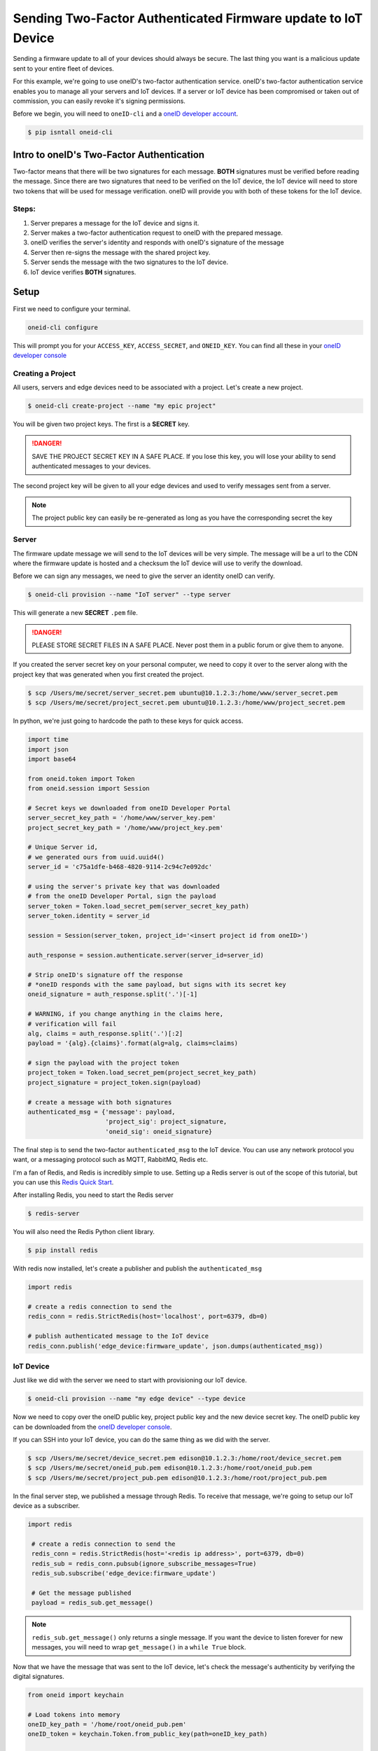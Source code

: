 Sending Two-Factor Authenticated Firmware update to IoT Device
==============================================================
Sending a firmware update to all of your devices should always be secure.
The last thing you want is a malicious update sent to your entire fleet of devices.

For this example, we're going to use oneID's two-factor authentication service.
oneID's two-factor authentication service enables you to manage all your servers
and IoT devices. If a server or IoT device has been compromised or taken out of
commission, you can easily revoke it's signing permissions.

Before we begin, you will need to ``oneID-cli`` and a `oneID developer account`_.

.. code-block:: console

   $ pip isntall oneid-cli



Intro to oneID's Two-Factor Authentication
------------------------------------------
Two-factor means that there will be two signatures for each message.
**BOTH** signatures must be verified before reading the message.
Since there are two signatures that need to be verified on the IoT device,
the IoT device will need to store two tokens that will be used for message verification.
oneID will provide you with both of these tokens for the IoT device.

Steps:
~~~~~~
#. Server prepares a message for the IoT device and signs it.
#. Server makes a two-factor authentication request to oneID with the prepared message.
#. oneID verifies the server's identity and responds with oneID's signature of the message
#. Server then re-signs the message with the shared project key.
#. Server sends the message with the two signatures to the IoT device.
#. IoT device verifies **BOTH** signatures.



Setup
-----
First we need to configure your terminal.

.. code-block:: console

   oneid-cli configure

This will prompt you for your ``ACCESS_KEY``, ``ACCESS_SECRET``, and ``ONEID_KEY``.
You can find all these in your `oneID developer console`_


Creating a Project
~~~~~~~~~~~~~~~~~~
All users, servers and edge devices need to be associated with a project.
Let's create a new project.

.. code-block:: console

   $ oneid-cli create-project --name "my epic project"

You will be given two project keys. The first is a **SECRET** key.

.. danger::
  SAVE THE PROJECT SECRET KEY IN A SAFE PLACE.
  If you lose this key, you will lose your ability to send authenticated messages
  to your devices.

The second project key will be given to all your edge devices and used
to verify messages sent from a server.

.. note::

  The project public key can easily be re-generated as long as you
  have the corresponding secret the key


Server
~~~~~~
The firmware update message we will send to the IoT devices will be very simple.
The message will be a url to the CDN where the firmware update is hosted
and a checksum the IoT device will use to verify the download.

Before we can sign any messages, we need to give the server an identity
oneID can verify.

.. code-block:: console

   $ oneid-cli provision --name "IoT server" --type server

This will generate a new **SECRET** ``.pem`` file.

.. danger::

   PLEASE STORE SECRET FILES IN A SAFE PLACE. Never post them in a public forum
   or give them to anyone.

If you created the server secret key on your personal computer, we need to copy it over to the
server along with the project key that was generated when you first created the project.

.. code-block:: console

    $ scp /Users/me/secret/server_secret.pem ubuntu@10.1.2.3:/home/www/server_secret.pem
    $ scp /Users/me/secret/project_secret.pem ubuntu@10.1.2.3:/home/www/project_secret.pem

In python, we're just going to hardcode the path to these keys for quick access.

.. code-block:: python

    import time
    import json
    import base64

    from oneid.token import Token
    from oneid.session import Session

    # Secret keys we downloaded from oneID Developer Portal
    server_secret_key_path = '/home/www/server_key.pem'
    project_secret_key_path = '/home/www/project_key.pem'

    # Unique Server id,
    # we generated ours from uuid.uuid4()
    server_id = 'c75a1dfe-b468-4820-9114-2c94c7e092dc'

    # using the server's private key that was downloaded
    # from the oneID Developer Portal, sign the payload
    server_token = Token.load_secret_pem(server_secret_key_path)
    server_token.identity = server_id

    session = Session(server_token, project_id='<insert project id from oneID>')

    auth_response = session.authenticate.server(server_id=server_id)

    # Strip oneID's signature off the response
    # *oneID responds with the same payload, but signs with its secret key
    oneid_signature = auth_response.split('.')[-1]

    # WARNING, if you change anything in the claims here,
    # verification will fail
    alg, claims = auth_response.split('.')[:2]
    payload = '{alg}.{claims}'.format(alg=alg, claims=claims)

    # sign the payload with the project token
    project_token = Token.load_secret_pem(project_secret_key_path)
    project_signature = project_token.sign(payload)

    # create a message with both signatures
    authenticated_msg = {'message': payload,
                         'project_sig': project_signature,
                         'oneid_sig': oneid_signature}

The final step is to send the two-factor ``authenticated_msg``
to the IoT device. You can use any network protocol you want,
or a messaging protocol such as MQTT, RabbitMQ, Redis etc.

I'm a fan of Redis, and Redis is incredibly simple to use.
Setting up a Redis server is out of the scope of this tutorial,
but you can use this `Redis Quick Start`_.

After installing Redis, you need to start the Redis server

.. code-block:: console

    $ redis-server


You will also need the Redis Python client library.

.. code-block:: console

    $ pip install redis

With redis now installed, let's create a publisher and publish the ``authenticated_msg``

.. code-block:: python

    import redis

    # create a redis connection to send the
    redis_conn = redis.StrictRedis(host='localhost', port=6379, db=0)

    # publish authenticated message to the IoT device
    redis_conn.publish('edge_device:firmware_update', json.dumps(authenticated_msg))


IoT Device
~~~~~~~~~~
Just like we did with the server we need to start with provisioning our IoT device.

.. code-block:: console

    $ oneid-cli provision --name "my edge device" --type device


Now we need to copy over the oneID public key, project public key and the
new device secret key. The oneID public key can be downloaded
from the `oneID developer console`_.

If you can SSH into your IoT device, you can do the same thing as we did with the server.

.. code-block:: console

    $ scp /Users/me/secret/device_secret.pem edison@10.1.2.3:/home/root/device_secret.pem
    $ scp /Users/me/secret/oneid_pub.pem edison@10.1.2.3:/home/root/oneid_pub.pem
    $ scp /Users/me/secret/project_pub.pem edison@10.1.2.3:/home/root/project_pub.pem

In the final server step, we published a message through Redis.
To receive that message, we're going to setup our IoT device as a subscriber.

.. code-block:: python

   import redis

    # create a redis connection to send the
    redis_conn = redis.StrictRedis(host='<redis ip address>', port=6379, db=0)
    redis_sub = redis_conn.pubsub(ignore_subscribe_messages=True)
    redis_sub.subscribe('edge_device:firmware_update')

    # Get the message published
    payload = redis_sub.get_message()


.. note::
    ``redis_sub.get_message()`` only returns a single message. If you want the device to
    listen forever for new messages, you will need to wrap ``get_message()`` in a ``while True`` block.

Now that we have the message that was sent to the IoT device, let's check the message's authenticity
by verifying the digital signatures.

.. code-block:: python

   from oneid import keychain

   # Load tokens into memory
   oneID_key_path = '/home/root/oneid_pub.pem'
   oneID_token = keychain.Token.from_public_key(path=oneID_key_path)

   project_key_path = '/home/root/project_pub.pem'
   project_token = keychain.Token.from_public_key(path=project_key_path)

   # Verify Message
   oneID_token.verify(payload.get('message'), payload.get('oneid_sig'))
   project_token.verify(payload.get('message'), payload.get('project_sig'))

If either of the tokens fail to authenticate the message, an ``InvalidSignature`` exception will be raised.


.. _oneID developer account: https://developer.oneid.com/console
.. _oneID developer console: https://developer.oneid.com/console
.. _Redis Quick Start: http://redis.io/topics/quickstart
